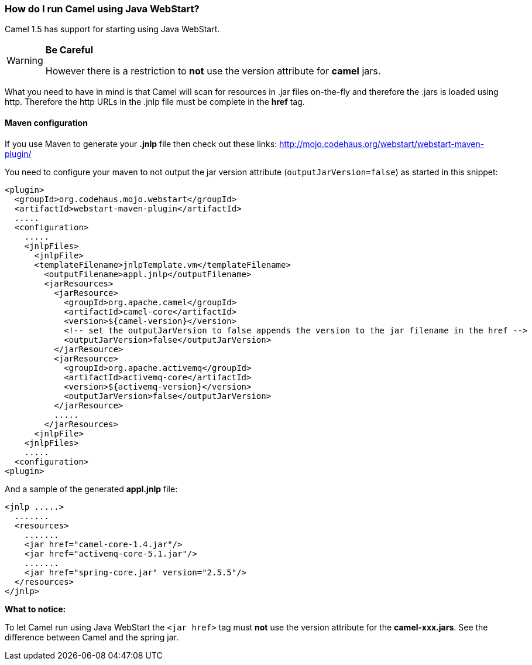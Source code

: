 [[HowdoIrunCamelusingJavaWebStart-HowdoIrunCamelusingJavaWebStart]]
=== How do I run Camel using Java WebStart?

Camel 1.5 has support for starting using Java WebStart.

[WARNING]
====
**Be Careful**

However there is a restriction to *not* use the version attribute for
*camel* jars.
====

What you need to have in mind is that Camel will scan for resources in
.jar files on-the-fly and therefore the .jars is loaded using http.
Therefore the http URLs in the .jnlp file must be complete in the *href*
tag.

[[HowdoIrunCamelusingJavaWebStart-Mavenconfiguration]]
==== Maven configuration

If you use Maven to generate your *.jnlp* file then check out these
links: http://mojo.codehaus.org/webstart/webstart-maven-plugin/

You need to configure your maven to not output the jar version attribute
(`outputJarVersion=false`) as started in this snippet:

[source,xml]
----
<plugin>
  <groupId>org.codehaus.mojo.webstart</groupId>
  <artifactId>webstart-maven-plugin</artifactId>
  .....
  <configuration>
    .....
    <jnlpFiles>
      <jnlpFile>
      <templateFilename>jnlpTemplate.vm</templateFilename>
        <outputFilename>appl.jnlp</outputFilename>
        <jarResources>
          <jarResource>
            <groupId>org.apache.camel</groupId>
            <artifactId>camel-core</artifactId>
            <version>${camel-version}</version>
            <!-- set the outputJarVersion to false appends the version to the jar filename in the href -->
            <outputJarVersion>false</outputJarVersion>
          </jarResource>
          <jarResource>
            <groupId>org.apache.activemq</groupId>
            <artifactId>activemq-core</artifactId>
            <version>${activemq-version}</version>
            <outputJarVersion>false</outputJarVersion>
          </jarResource>
          .....
        </jarResources>
      <jnlpFile>
    <jnlpFiles>
    .....
  <configuration>
<plugin>
----

And a sample of the generated *appl.jnlp* file:

[source,xml]
----
<jnlp .....>
  .......
  <resources>
    .......
    <jar href="camel-core-1.4.jar"/>
    <jar href="activemq-core-5.1.jar"/>
    .......
    <jar href="spring-core.jar" version="2.5.5"/>
  </resources>
</jnlp>
----

*What to notice:*

To let Camel run using Java WebStart the `<jar href>` tag must *not* use
the version attribute for the *camel-xxx.jars*. See the difference
between Camel and the spring jar.
